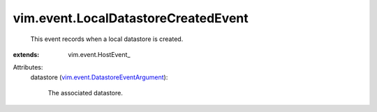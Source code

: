 
vim.event.LocalDatastoreCreatedEvent
====================================
  This event records when a local datastore is created.
:extends: vim.event.HostEvent_

Attributes:
    datastore (`vim.event.DatastoreEventArgument <vim/event/DatastoreEventArgument.rst>`_):

       The associated datastore.
